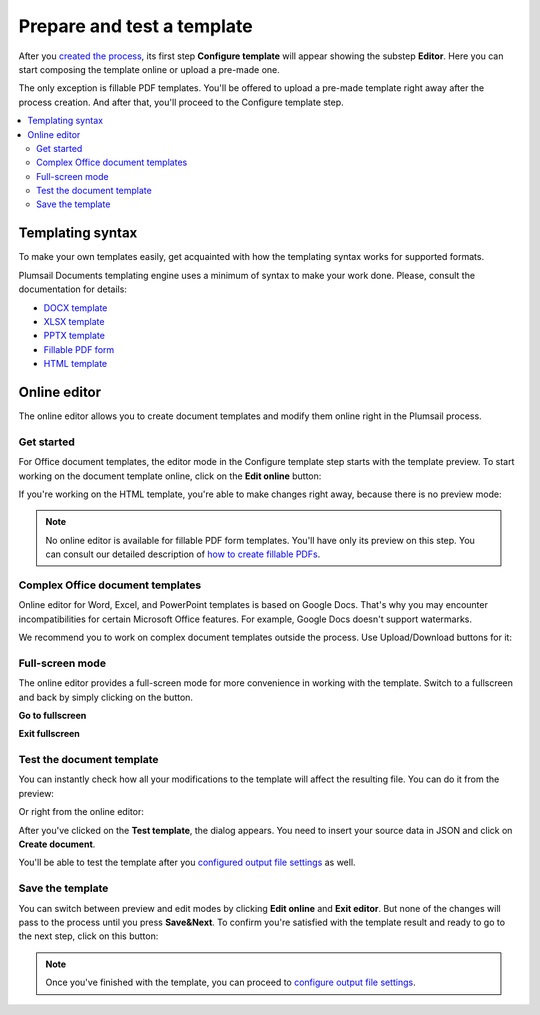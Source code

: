 Prepare and test a template
===========================

After you `created the process <./create-process.html>`_, its first step **Configure template** will appear showing the substep **Editor**. Here you can start composing the template online or upload a pre-made one. 

.. image:: ../../_static/img/user-guide/processes/configure-template.png
    :alt: configure step

The only exception is fillable PDF templates. You'll be offered to upload a pre-made template right away after the process creation. And after that, you'll proceed to the Configure template step.

.. image:: ../../_static/img/user-guide/processes/upload-fillable-pdf-template.png
    :alt: Upload fillable PDF template

.. contents::
    :local:
    :depth: 2

Templating syntax
~~~~~~~~~~~~~~~~~

To make your own templates easily, get acquainted with how the templating syntax works for supported formats. 

Plumsail Documents templating engine uses a minimum of syntax to make your work done. Please, consult the documentation for details:

- `DOCX template <../../document-generation/docx/index.html>`_
- `XLSX template <../../document-generation/xlsx/index.html>`_
- `PPTX template <../../document-generation/pptx/index.html>`_
- `Fillable PDF form <../../document-generation/fillable-pdf/index.html>`_
- `HTML template <../../document-generation/html/index.html>`_

Online editor
~~~~~~~~~~~~~

The online editor allows you to create document templates and modify them online right in the Plumsail process.

Get started
-----------

For Office document templates, the editor mode in the Configure template step starts with the template preview. To start working on the document template online, click on the **Edit online** button:

.. image:: ../../_static/img/user-guide/processes/edit-online-button.png
    :alt: Edit online button


If you're working on the HTML template, you're able to make changes right away, because there is no preview mode:

.. image:: ../../_static/img/user-guide/processes/edit-html-template.png
    :alt: Edit HTML html template

.. note:: No online editor is available for fillable PDF form templates. You'll have only its preview on this step. You can consult our detailed description of `how to create fillable PDFs <../../document-generation/fillable-pdf/index.html>`_. 

Complex Office document templates
---------------------------------

Online editor for Word, Excel, and PowerPoint templates is based on Google Docs. 
That's why you may encounter incompatibilities for certain Microsoft Office features. For example, Google Docs doesn't support watermarks.

We recommend you to work on complex document templates outside the process. Use Upload/Download buttons for it:

.. image:: ../../_static/img/user-guide/processes/upload-download-button.png
    :alt: Edit HTML html template                

Full-screen mode
----------------

The online editor provides a full-screen mode for more convenience in working with the template.  
Switch to a fullscreen and back by simply clicking on the button.

**Go to fullscreen**

.. image:: ../../_static/img/user-guide/processes/full-screen-button.png
    :alt:  Full screen button

**Exit fullscreen**

.. image:: ../../_static/img/user-guide/processes/exit-full-screen.png
    :alt:  Exit full screen button


Test the document template
--------------------------

You can instantly check how all your modifications to the template will affect the resulting file.
You can do it from the preview:

.. image:: ../../_static/img/user-guide/processes/test-from-preview.png
    :alt: Test template from preview

Or right from the online editor:

.. image:: ../../_static/img/user-guide/processes/test-button-template.png
    :alt: Test template button in Online editor

After you've clicked on the **Test template**, the dialog appears. You need to insert your source data in JSON and click on **Create document**. 

You'll be able to test the template after you `configured output file settings <./configure-settings.html>`_ as well.

Save the template
-----------------

You can switch between preview and edit modes by clicking **Edit online** and **Exit editor**. But none of the changes will pass to the process until you press **Save&Next**. To confirm you're satisfied with the template result and ready to go to the next step, click on this button:

.. image:: ../../_static/img/user-guide/processes/save-button.png
    :alt: Save template button in Online editor

.. note:: Once you've finished with the template, you can proceed to `configure output file settings <./configure-settings.html>`_.